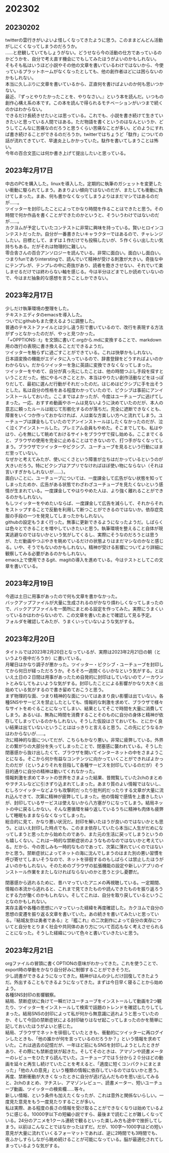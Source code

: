 #+OPTIONS: \n:t ^:nil

* 202302
** 20230202
twitterの雲行きがいよいよ怪しくなってきたように思う。このままどんどん活動がしにくくなってしまうのだろうか。
……と悲観していてもしょうがない。どうせなら今の活動の仕方であっているのかどうかを、自分で考え直す機会にでもしてみたほうがよいのかもしれない。  
そもそも私はいうほど小説やその他の文章を書いているわけではないから、今使っているプラットホームがなくなったとしても、他の創作者ほどには困らないのかもしれない。  
本当に久しぶりに文章を書いているから、正直何を書けばよいのか何も思いつかない。  
最近、『ずっとやりたかったことを、やりなさい。』という本を読んだ。いつもの創作心構え系の本です。この本を読んで得られるモチベーションがいつまで続くのかはわからない。  
できるだけ長続きせたいとは思っている。これでも、小説を書き続けて生きていきたいと思っている人間ではある。ただ物語を書くというのはなんというか、どうしてこんなに苦痛なのだろうと思うくらい苦痛なことが多い。どのようにすれば書き続けることができるのだろうか。twitterではちょうど「駄作」についての話が流れてきていて、早速炎上しかかっていた。駄作を書いてしまうことは怖い。 
今年の百合文芸には何か書き上げて提出したいと思っている。

** 2023年2月17日
中古のPCを購入した。linuxを導入した。定期的に執筆のガシェットを変更したい衝動に駆られてしまう。あまりよい傾向ではないのだが、またしても衝動に負けてしまった。まあ、何も書かなくなってしまうよりはまだマシではあるのだが……。  
ツイッターを封印したことによってかなり時間を作ることはできたと思う。その時間で何か作品を書くことができたのかというと、そういうわけではないのだが……。  
カクヨムが予定していたコンテストに非常に興味を持っている。賢いヒロインコンテストだったか。自分が一番書きたいキャラクターではあるので、チャレンジしたい。目標として、まずは１作だけでも投稿したいが、５作くらい出したい気持ちもある。だがそれは物理的に難しい。
零合舎さんの百合アンソロジーを読んでいる。非常に面白い。面白いし面白い。つまりfunでありinterstingで、読んでいて精神が受ける刺激が大きい。奇抜な中にテンプレが、テンプレの中に奇抜があり、読者を飽きさせない、それでいて楽しませるだけでは終わらない軸を感じる。今は半分ほどまでしか読めていないので、今はまだ抽象的な感想を言うことしかできない。

** 2023年2月17日
少しだけ執筆環境の整理をした。
テキストエディタのemacsを導入した。
ついでにgithubもまた使えるように調整した。
普通のテキストファイルとは少し違う形で書いているので、改行を表現する方法がずっとなかったのだが、やっと見つかった。
「+OPPTIONS: \n:t」を文頭に書いて.orgから.mdに変換することで、markdown用の改行の表現に書き換えることだできるようだ。
ツイッターを触らずに過ごすことができている。これは快挙かもしれない。
日本語変換の機能がエディタに入っているので、辞書登録をどうすればよいのかわからない。だからツイッターを急に英語に変換できなくなってしまった。
ツイッターをやめて、自分が真っ先にしたことは、他の時間つぶし手段を探すということだった。他にやるべきこととか、本当はやりたい創作活動などをほっぽりだして、最初に選んだ行動がそれだったのだ。はじめはピクシブに手を出そうとした。私は自分の性格をある程度わかっていたので、ピクシブは事前にアンインストールしておいた。ここまではよかったが、今度はユーチューブに逃げてしまった。一応、おすすめ動画やホームは見ないように決めていたのだが、本人の意志に頼ったルールは総じて形骸化するのが落ちだ。完全に遮断できなくとも、障害をいくつか作っておかなければ、人は楽な方楽しい方へと流れてしまう。ユーチューブは課金もしていたのでアンインストールはしたくなかったのだが、泣く泣くアインストールした。プレミアム会員もやめた。そこまでしても、私はやはり、心を無にして眺めておけるサイトをブラウザで探し始める。ここまでくると、ブラウザの使用を完全に止めることはできないので、打つ手がなくなってしまう。ブラウザでツイッターやピクシブ、ユーチューブを見るという行動にはまだ至っていない。
なぜかと考えてみたが、使いにくさという障害が立ちはだかっているというのが大きいだろう。特にピクシブはアプリでなければほぼ使い物にならない（それは言いすぎかもしれないが……）。
面白いことに、ユーチューブについては、一度課金して広告がない状態を知ってしまったためか、広告がある状態でわざわざユーチューブを見たくないという感情が生まれている。一度課金してやはりやめた人は、より強く離れることができるのかもしれない。
もしツイッターをやめたいならば、一度課金して広告を減らして、それからそれをストップすることで反動を利用して断つことができるのではないか。依存症克服の手段の一つを発見してしまったかもしれない。
githubの設定もうまく行った。無事に更新できるようになったようだ。しばらくは色々とできることを増やしていきたいと思う。執筆環境を整えること自体が現実逃避なのではないかという気がしてくるし、実際にそうなのだろうとは思うが、ただ動画やつぶやきを眺めているだけの状態よりはまだマシなのかなと感じる。いや、そうでもないのかもしれない。精神が受ける影響についてより詳細に観察してみる必要があるのかもしれない。
emacs上で使用できるgit、magitの導入を進めている。今はテストとしてこの文章を書いている。

** 2023年2月19日
今週は土日に用事があったので何も文章を書かなかった。
バックアップファイルが大量に生成されるのがかなり煩わしくなってしまったので、バックアプファイルを一箇所にまとめる設定を作ってみた。実際にうまくいっているかはわからないので、この文章を書いたあとで確認して見る予定。
フォルダを確認してみたが、うまくいっていないような気がする。

** 2023年2月20日
タイトルでは2023年2月20日となっているが、実際は2023年2月21日の朝（というより夜中だろうか）に書いている。
月曜日はかなり調子が悪かった。ツイッター・ピクシブ・ユーチューブを封印してから何日が経っただろうか。そろそろ一週間くらいかなという気がする。とはいえ土日の２日間は用事があったため自発的に封印はしていないのでノーカウントとみなしてもよいような気がする。封印したことによる影響がかなり大きく出始めている気がするので書き留めておこうと思う。
まず物理的な面、つまり精神的な面についてはあまり良い影響は出ていない。各種SNSやサービスを禁止したとしても、情報的な刺激を求めて、ブラウザで様々なサイトをめぐることになってしまい、結果としてそこで時間を大量に消費してしまう。あるいは、無為に時間を消費することそのものに自分の身体と精神が依存してしまっているのかもしれない。そうした仮設はさておいても、とにかく良い結果は出ていないということははっきりと言えると思う。この先にどうなるかはわからないが……。
次に精神的な面についてだが、こちらもかなり悪い。非常に疲弊している。外界との繋がりの大部分を失ってしまったことで、閉塞感に襲われている。そうした閉塞感から抜け出したくて、ブラウザを開いてインターネットの中をさまようことになる。そこから何か有益なコンテンツに向かっていくことができればよかったのだが（というよりそれを目指して各種サービスを封印しているのだが）そう目的通りに自分の精神は動いてくれなかった。
情報刺激を求めてネットの世界をさまよった結果、昔閲覧していた2chのまとめやヲチスレなどに引きずり込まれてしまった。あまり質のよい情報ではないし、むしろツイッターなどよりも攻撃的だったり批判的だったりする文章が大量に流れ込んできて、次第に精神が疲弊してしまった。他の情報で感情を上書きしたいが、封印しているサービスは使えないから八方塞がりになってしまう。結局ネットの中に戻るしかない。そんな悪循環を繰り返しているうちに精神も肉体も疲弊して睡眠もままならなくなってしまった。
総合的に見て、かなり悪い状況だ。封印を解いたほうが良いのではないかとも思う。とはいえ封印した時点でも、このまま依存していたら本当に人生がだめになってしまうと思ったから始めたのであり、また元の生活に戻ってしまうというのも嬉しくない。これは一時的な禁断症状のようなものなのではないかと考えている。だから、今の苦しみも一時的なものであって、次第に薄れていくのではないかと思う。禁断症状によってネットの海に沈んでしまうのはまた別の悪い習慣を呼び寄せてしまいそうなので、ネットを徘徊するのもしばらくは禁止したほうがよいのかもしれない。そのためのブラウザの拡張機能の設定や新しいアプリのインストール作業をまたしなければならないのかと思うと少し憂鬱だ。


閉塞感から逃れるために、昔ハマっていたアニメの再視聴している。一定期間、情報の本流から逃れると、これまで見てきたものや読んできたものを振り返ろうとする力が働くのかもしれない。そしてこれは、自分を取り戻しているということなのかもしれない。
実存主義や各種の思想にハマっていった経緯を再度確認した。カクヨムで自分の思想の変遷を振り返る文章を書いていた。あの続きを書いてみたいと思っている。『結城友奈は勇者である』と『艦これ』の二次創作によって自分の実存についてと自分をとりまく社会や共同体のあり方について否応もなく考えさせられることになった。そうした経緯について色々と書いていきたいと思う。

** 2023年2月21日
orgファイルの冒頭に書くOPTIONの意味がわかってきた。これを使うことで、export時の挙動をかなり自分好みに制御することができそうだ。
少し読書ができるようになってきた。精神がほんの少しだけ回復してきたようだ。外出することもできるようになってきた。まずは今日早く寝ることから始めよう。
各種SNS封印の影響観察。
結局、禁断症状に負けて一瞬だけユーチューブをインストールして動画を2つ観たり、ツイッターをインストールして検索で話題のトレンドを確認したりしてしまった。結局SNSの封印によって私が何から無意識に逃れようと思っていたのか、そして今回の禁断症状による封印破りはなぜ起こってしまったのかを簡単に記しておいたほうがよいと感じた。
結局、ブラウザでネットを徘徊していたときも、衝動的にツイッターに再ログインしたときも、「他の誰かが何を言っているのだろうか？」という情報を求めていた。これは過去の記憶だが、一年ほど前にもSNSを封印しようとしたときがあり、その際にも禁断症状が起きた。そしてそのときは、アマゾンや読書メーターのレビューをひたすら読んでいた。ユーチューブでは５分から２０分ほどの動画を延々と再生し続けていたことを考えると、「適度に短くコンパクトにまとまった」「他の人の意見」という種類の情報に依存しているのではないかと思う。
再度、禁断衝動が大きくなったときに自分が逃げ込んだものを思い出してみると、2chのまとめ、ヲチスレ、アマゾンレビュー、読書メーター、短いユーチューブ動画、ツイッターの検索欄……等々。
新しい情報、という条件も加えたくなったが、これは意外と関係ないらしい。一度見た意見をもう一度見たりすることが多い。
私は実際、ある程度の長さの情報を受け取ることができなくなりは始めているように感じる。10000字以下の短編小説ですら、最後まで読むことが難しくなっている。24分のアニメを1クール連続で観るといった楽しみ方も途中で挫折してしまう。以前はこんなことではなかったはずだ。だが、100字〜1000字ほどの短い意見が大量に流れていくるフォーマットであれば、逆に2時間でも3時間でも、夜ふかしすらしながら眺め続けることが可能になっている。脳が最適化されてしまっているような気がする。
